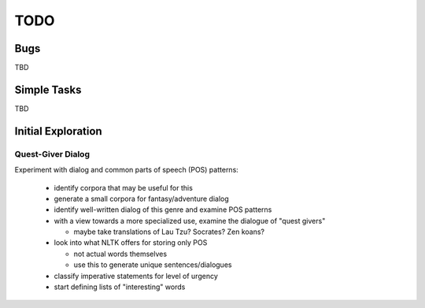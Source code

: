 ~~~~
TODO
~~~~


Bugs
====

TBD


Simple Tasks
============

TBD


Initial Exploration
===================


Quest-Giver Dialog
------------------

Experiment with dialog and common parts of speech (POS) patterns:

 * identify corpora that may be useful for this

 * generate a small corpora for fantasy/adventure dialog

 * identify well-written dialog of this genre and examine POS patterns

 * with a view towards a more specialized use, examine the dialogue of "quest
   givers"

   - maybe take translations of Lau Tzu? Socrates? Zen koans?

 * look into what NLTK offers for storing only POS

   - not actual words themselves

   - use this to generate unique sentences/dialogues

 * classify imperative statements for level of urgency

 * start defining lists of "interesting" words
